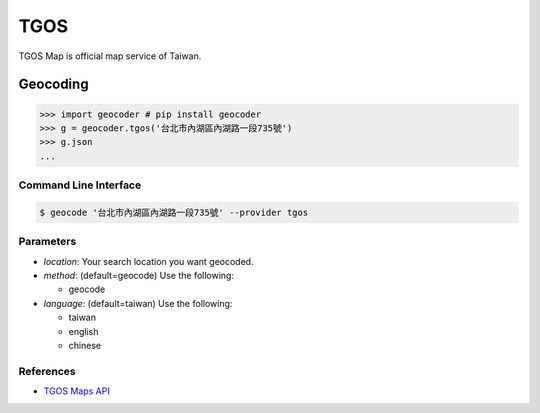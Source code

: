 TGOS
====

TGOS Map is official map service of Taiwan.

Geocoding
~~~~~~~~~

.. code-block:: python

    >>> import geocoder # pip install geocoder
    >>> g = geocoder.tgos('台北市內湖區內湖路一段735號')
    >>> g.json
    ...

Command Line Interface
----------------------

.. code-block:: bash

    $ geocode '台北市內湖區內湖路一段735號' --provider tgos

Parameters
----------

- `location`: Your search location you want geocoded.
- `method`: (default=geocode) Use the following:

  - geocode

- `language`: (default=taiwan) Use the following:

  - taiwan
  - english
  - chinese

References
----------

- `TGOS Maps API <http://api.tgos.nat.gov.tw/TGOS_MAP_API/Web/Default.aspx>`_
